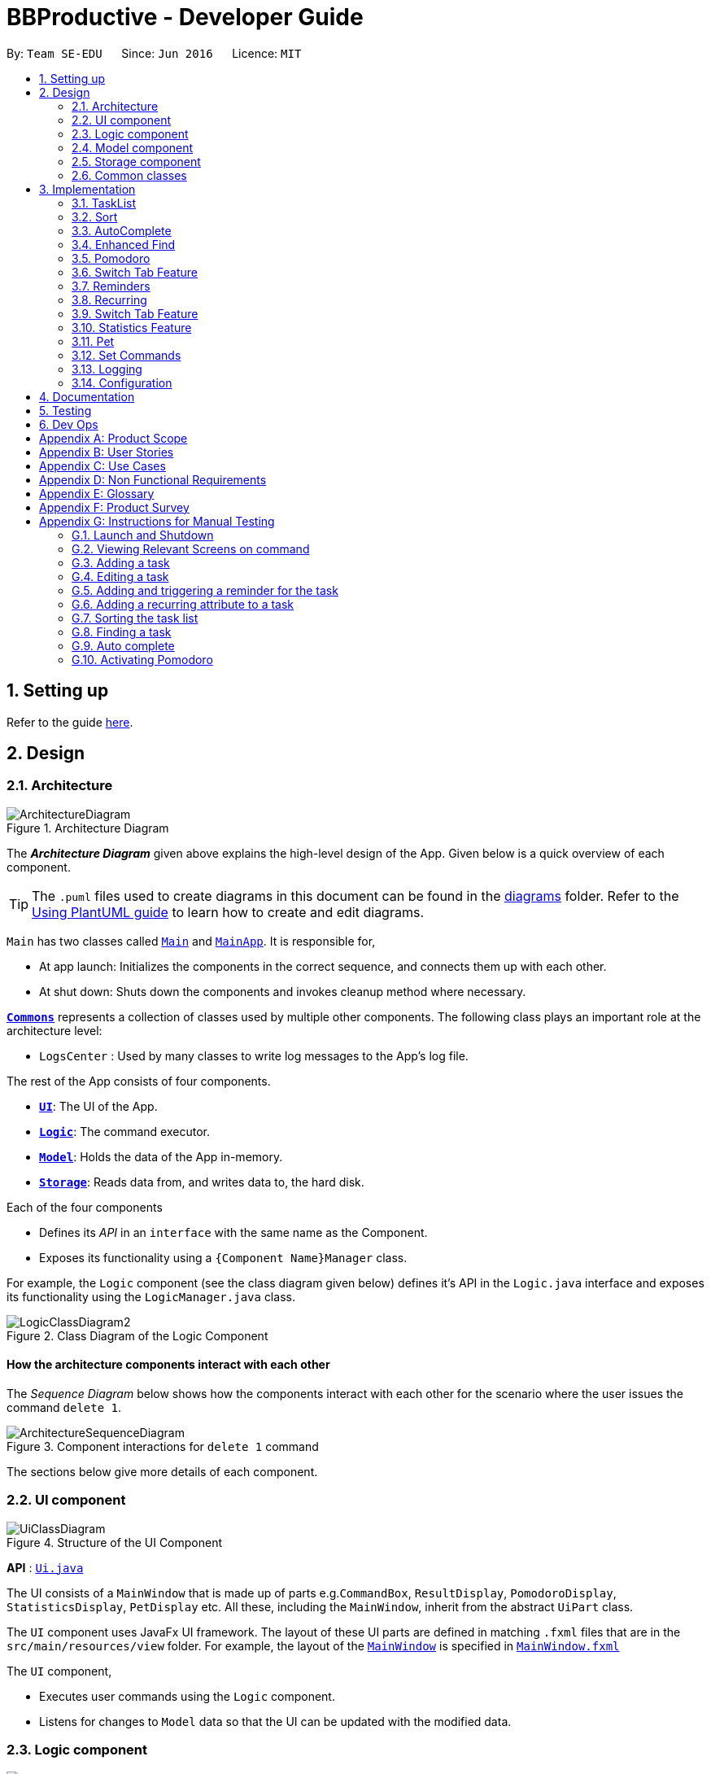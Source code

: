 = BBProductive - Developer Guide
:site-section: DeveloperGuide
:toc:
:toc-title:
:toc-placement: preamble
:sectnums:
:imagesDir: images
:stylesDir: stylesheets
:xrefstyle: full
ifdef::env-github[]
:tip-caption: :bulb:
:note-caption: :information_source:
:warning-caption: :warning:
endif::[]
:repoURL: https://github.com/AY1920S2-CS2103T-W16-1/main

By: `Team SE-EDU`      Since: `Jun 2016`      Licence: `MIT`

== Setting up

Refer to the guide <<SettingUp#, here>>.

== Design

[[Design-Architecture]]
=== Architecture

.Architecture Diagram
image::ArchitectureDiagram.png[]

The *_Architecture Diagram_* given above explains the high-level design of the App. Given below is a quick overview of each component.

[TIP]
The `.puml` files used to create diagrams in this document can be found in the link:{repoURL}/docs/diagrams/[diagrams] folder.
Refer to the <<UsingPlantUml#, Using PlantUML guide>> to learn how to create and edit diagrams.

`Main` has two classes called link:{repoURL}/src/main/java/seedu/address/Main.java[`Main`] and link:{repoURL}/src/main/java/seedu/address/MainApp.java[`MainApp`]. It is responsible for,

* At app launch: Initializes the components in the correct sequence, and connects them up with each other.
* At shut down: Shuts down the components and invokes cleanup method where necessary.

<<Design-Commons,*`Commons`*>> represents a collection of classes used by multiple other components.
The following class plays an important role at the architecture level:

* `LogsCenter` : Used by many classes to write log messages to the App's log file.

The rest of the App consists of four components.

* <<Design-Ui,*`UI`*>>: The UI of the App.
* <<Design-Logic,*`Logic`*>>: The command executor.
* <<Design-Model,*`Model`*>>: Holds the data of the App in-memory.
* <<Design-Storage,*`Storage`*>>: Reads data from, and writes data to, the hard disk.

Each of the four components

* Defines its _API_ in an `interface` with the same name as the Component.
* Exposes its functionality using a `{Component Name}Manager` class.

For example, the `Logic` component (see the class diagram given below) defines it's API in the `Logic.java` interface and exposes its functionality using the `LogicManager.java` class.

.Class Diagram of the Logic Component
image::LogicClassDiagram2.png[]

[discrete]
==== How the architecture components interact with each other

The _Sequence Diagram_ below shows how the components interact with each other for the scenario where the user issues the command `delete 1`.

.Component interactions for `delete 1` command
image::ArchitectureSequenceDiagram.png[]

The sections below give more details of each component.

//tag::ui[]

[[Design-Ui]]
=== UI component

.Structure of the UI Component
image::UiClassDiagram.png[]

*API* : link:{repoURL}/src/main/java/seedu/address/ui/Ui.java[`Ui.java`]

The UI consists of a `MainWindow` that is made up of parts e.g.`CommandBox`, `ResultDisplay`, `PomodoroDisplay`, `StatisticsDisplay`, `PetDisplay` etc. All these, including the `MainWindow`, inherit from the abstract `UiPart` class.

The `UI` component uses JavaFx UI framework. The layout of these UI parts are defined in matching `.fxml` files that are in the `src/main/resources/view` folder. For example, the layout of the link:{repoURL}/src/main/java/seedu/address/ui/MainWindow.java[`MainWindow`] is specified in link:{repoURL}/src/main/resources/view/MainWindow.fxml[`MainWindow.fxml`]

The `UI` component,

* Executes user commands using the `Logic` component.
* Listens for changes to `Model` data so that the UI can be updated with the modified data.

//end::ui[]

[[Design-Logic]]
=== Logic component

[[fig-LogicClassDiagram]]
.Structure of the Logic Component
image::LogicClassDiagram2.png[]

*API* :
link:{repoURL}/src/main/java/seedu/address/logic/Logic.java[`Logic.java`]

.  `Logic` uses the `TaskListParser` class to parse the user command.
.  This results in a `Command` object which is executed by the `LogicManager`.
.  The command execution can affect the `Model` (e.g. adding a task).
.  The result of the command execution is encapsulated as a `CommandResult` object which is passed back to the `Ui`.
.  In addition, the `CommandResult` object can also instruct the `Ui` to perform certain actions, such as displaying help to the user or highlighting the text input field with a certain color.

Given below is the Sequence Diagram for interactions within the `Logic` component for the `execute("delete 1, 2")` API call.

.Interactions Inside the Logic Component for the `delete 1, 2` Command
image::DeleteSequenceDiagram.png[]

NOTE: The lifeline for `DeleteCommandParser` should end at the destroy marker (X) but due to a limitation of PlantUML, the lifeline reaches the end of diagram.

[[Design-Model]]
=== Model component

.Structure of the Model Component
image::ModelClassDiagram.png[]

*API* : link:{repoURL}/src/main/java/seedu/address/model/Model.java[`Model.java`]

The `Model`,

* stores a `UserPref` object that represents the user's preferences.
* stores the Task List, Pet, Pomodoro and statistics data.
* exposes an unmodifiable `ObservableList<Task>` that can be 'observed' e.g. the UI can be bound to this list so that the UI automatically updates when the data in the list change.
* does not depend on any of the other three components.

[NOTE]
As a more OOP model, we can store a `Tag` list in `Address Book`, which `Person` can reference. This would allow `Address Book` to only require one `Tag` object per unique `Tag`, instead of each `Person` needing their own `Tag` object. An example of how such a model may look like is given below. +
 +
image:BetterModelClassDiagram.png[]

[[Design-Storage]]
=== Storage component

.Structure of the Storage Component
image::StorageClassDiagram.png[]

*API* : link:{repoURL}/src/main/java/seedu/address/storage/Storage.java[`Storage.java`]

The `Storage` component,

* can save `UserPref` objects in json format and read it back.
* can save the Task List data in json format and read it back.
* can save the Pet data in json format and read it back.
* can save the Pomodoro data in json format and read it back.
* can save the Statistics data in json format and read it back.

[[Design-Commons]]
=== Common classes

Classes used by multiple components are in the `seedu.addressbook.commons` package.

== Implementation

This section describes some noteworthy details on how certain features are implemented.

=== TaskList


Shown below is a high level overview of task class and related classes. This is represented in a class diagram.

.Task Class Diagram with all aforementioned attributes including recurring and reminder
image::TaskClassDiagram.png[width=790]


//tag::editTaskList[]

//tag::add[]
==== Add

===== Implementation
The Add feature allows the user to add a `Task`. Its only compulsory field is `Name`. `Description`, `Priority`, `Reminder`, `Recurring` and `Tag` are optional fields.

[NOTE]
Default `Priority` of 'low' is assigned if it is not specified.

[NOTE]
The user can specify multiple `Tag`s.

The mechanism of how `SwitchTabCommand` updates the `Ui` is described below through an example usage.

Step 1. The user executes `add n/Homework 1 des/Read up on Semaphotes p/3` to add a new `Task`. `LogicManager` calls execute on this inputs.

Step 2. `TaskListParser` creates an `AddCommandParser` to parse this input. `AddCommandParser` creates the relevant objects for the fields specified in input. Based on the input, it creates a `Task` with its assigned `Name`, `Priority` and `Description`.

Step 3. `AddCommandParser` returns a new `AddCommand` with the newly created `Task` as its only argument to `LogicManager`.

Step 4. `AddCommand` executes. It checks if the `TaskList` contains a duplicate `Task` to it through `Model#hasTask`. If a duplicate `Task` exists, a `CommandException` is thrown. If not, it adds the new `Task` into the `Tasklist` through `Model#addTask`.

Step 5. `AddCommand` creates and return the resulting `CommandResult` to the `Ui`.

The following sequence diagram shows how the `AddCommand` is executed.

.Add Command Sequence Diagram
image::AddSequenceDiagram.png[]

The following activity diagram summarises what happens when the `AddCommand` is executed.

.Add Command Activity Diagram
image::AddCommandActivityDiagram.png[]

//end::add[]

==== Edit
The edit feature allows the user to edit the task, adding or updating fields in a task accordingly.

===== Implementation
The edit command is done in 2 parts. `EditCommandParser` as well as `EditCommand` itself.

`EditCommandParser` parses the user input including the `index` and the relevant prefixes that will be edited. This is done by checking the prefixes for each of the different task fields and calling the relevant parser for it. The parser then returns the relevant field, be it `name`, `priority`, `reminder` etc and this is set in the `EditTaskDescriptor` instance. This `EditTaskDescriptor` instance is a container for the updated fields. This instance is passed in the constructor of a new `EditCommand`.

`EditCommand` is executed. During execution, an edited task is created from retrieving the stored updated fields data from `EditTaskDescriptor` and copying the field from the original task to edit for the unchanged fields. This updated task is set in the `Model` for storage. Subsequently, a new `CommandResult` is generated to display that the task has been edited in the result display to the user. The general flow of `EditCommand` and `EditCommandParser` can be seen in the sequence diagram below.

.Sequence of executing an edit command
image::EditSequenceDiagram.png[]
//tag::editTaskList[]

//tag::DoneAndDelete
==== Done and Delete (Fyon)

//tag::branson[]
=== Sort

[NOTE]
=====
The sort order is not maintained after the application closes
=====

==== Implementation
*API* : link:{repoURL}/src/main/java/seedu/address/logic/commands/SortCommand.java[`SortCommand.java`]

.Sequence of executing a sort command
image::SortSequenceDiagram.png[]
The sort command takes in a list of fields and generates FieldComparators as seen in the diagram and then uses Comparator.thenComparing to aggregate the comparators. The first field provided will be of the highest sort order. The `Model` will then set the aggregated comparator on the `TaskList`.

.Class diagram of SortedList
image::SortedListClassDiagram.png[]
We use a new `SortedList` from JavaFx within `TaskList` because `FilteredList` does not allow for sorting. As such we have the `FilteredList` reference the `SortedList` and the `SortedList` refernce the `UniqueTaskList`. By warpping the lists around another, this allows the `SortedList` and `FilteredList` to read changes to the `UniqueTaskList` and perform the appropriate filtering and sorting.

.Sequence of initializing the Sorted List
image::SortInitliazeDiagram.png[]

Due to the requirements mentioned, this is how we generate our `FilteredList`. We set `FilteredList` to reference the `SortedList` and then the `SortedList` to reference the `UniqueTaskList`.

==== Updating UI
.Sequence of how sort updates the UI
image::SortUiSequenceDiagram.png[]

Meanwhile to update the UI on the newest sorting order, the latest sortOrder is set on the `TaskList`. The `LogicManager` is then able to access the sort order from the `TaskList` throgh the `Model` and provide the `MainWindow` with the sort order. The `MainWindow` then sets it on the `TaskListPanel`.

=== AutoComplete
Auto complete is triggered when users press tab while focussed on the command line.

==== Implementation
*API* : link:{repoURL}/src/main/java/seedu/address/logic/commands/CommandCompletor.java[`CommandCompletor.java`]

.AutoComplete Sequence Diagram
image::ACSequenceDiagram.png[]

When a user presses tab on the command line, a key event handler in the `CommandBox` calls the suggestCommand function of `MainWindow` with the user input. The `MainWindow` then passes the user input through the `LogicManager` to the CommandCompletor. +

The input is pass through the `LogicManager` so that we can get TaskList details from the `LogicManager` and transfer it to the CommandCompletor (e.g. taskList length). The CommandCompletor then parses the input and returns one of three things which lead to different changes to the UI:

. `CompletorResult`
.. Will cause `CommandBox` to setSuccess on `CommandTextField`
. `CompletorDeletionResult` [inherits from `CompletorResult`]
.. Contains deleted input which will be shown as feedback
.. Will cause `MainWindow` to call setWarning on `ResultDisplay`
. `CompletorException`
.. Will cause `CommandBox` to setFailure on `CommandTextField`
[#criteria]

==== Auto Complete Overview
.Activity diagram of auto complete
image::ACActivityDiagram.png[width=790]
[IMPORTANT]
=====
Auto completion of a word happens when either:

. the input matches the start of a target word
. the edit distance between the input and the target < 2.
=====

The above diagram provides a big picture overview of decisions `CommandCompletor` goes through when processing user input.

. It attempts to complete the command word as in the callout above
.. if command word is unrecognized, `CommandCompletor` throws a `CompletorException` which leads to Unknown Command UI
.. else it performs argument checks and auto completes as necessary

===== Argument checks overview

. If the input is an add/edit/pom command then `CommandCompletor` will attempt to add prefixes.
.. add/edit command -> add priority and reminder prefixes
... Edit auto complete will only add prefixes after the second word to avoid adding a prefix to the compulsory INDEX field of edit commands
.. pom command -> add timer prefix
. If input is a delete/done command
.. remove any invalid indices that are greater than the length of the displayed task list or that are not a positive integer
. If input is a sort command
.. Auto completion of fields is performed based on the <<criteria, criteria>>
.. If the field is not recongized, then it is removed

==== Auto Complete output:
As seen from the activity diagram above:

. Known Command UI is displayed when:
.. Any kind of completion has happened or nothing has changed for the input
... `CompletorResult` is returned
.. Any input is deleted (invalid index or sort field)
... `CompletorDeletionResult` is returned
. Unknown Command UI is displayed when:
.. Command word provided is not recognized
... `CompletorException` is raised

==== Known Command UI

.AutoComplete Success UI
image::ACsuccess.png[width=600]

* `CommandTextField` is set to green
* `CommandTextField` text is replaced by the suggested command
* Feedback is also provided on what changes have been made
** If input has been removed, `ResultDisplay` is set to orange

==== Unknown Command UI

.AutoComplete Failure UI
image::ACfailure.png[width=500]

* `CommandTextField` is set to red
* `CommandTextField` text is unchanged
* Feedback is provided that command word is not recognized

==== Prefix Completion
image::ACPrefixActivityDiagram.png[]

Here we take a closer look at how prefix completion is implemented. We iterate through every word of the user's input and then check if the word is a valid task field. If it is, we append the prefix and update the hasPrefix boolean to true so that we don't append duplicate prefixes. The input is then updated and we continue iterating.

==== Index Completion
image::ACIndexActivityDiagram.png[]

Similar to before, we iterate through the arguments and we remove indexes that are either out of the displayed `TaskList` size or that is not a positive integer. We then append it to a removed list so that we can inform the user what input has been removed.

==== Sort field Completion
Sort field completion is done by iterating through all arguments word by word and performing the auto complete checks against all possible sort fields. The auto complete checks were the same as the above <<criteria, criteria>>.

=== Enhanced Find
We've built upon the existing find function in AB-3 to filter tasks based on phrases (with some degree of typing errors) and based on task tags.

[NOTE]
=====
The filtered list is not maintained after the application closes
=====

==== Implementation
*API* : link:{repoURL}/src/main/java/seedu/address/logic/commands/FindCommand.java[`FindCommand.java`]

.Find Command Sequence diagram
image::FindSequenceDiagram.png[]

* After setting the predicate on the model and `FilteredList`, the `FilteredList` will apply the Test method of the predicate.
** The test method calculates a score for every task and only displays tasks with score < 2.
* A comparator is then retrived from the Predicate by comparing Tasks based on their score and is used to sort the filtered list to show the more relevant searches first
** Lower scores means a more relevant task to the search term.
** Tasks with lower scores will preceed those with higher scores based on the comparator.

[NOTE]
====
Any existing comparator set by previous sort commands is replaced by the find command's relevance comparator.
====

==== Predicate
*API* : link:{repoURL}/src/main/java/seedu/address/model/task/NameContainsKeywordsPredicate.java[`NameContainsKeywordsPredicate.java`]

===== Scoring decision
The score is first initialized to 2 and is later replaced by name score if the name score is lower than 2. We then subtract tag score from it to get the final score.

.Overview of predicate sequence
image::PredicateSequenceDiagram.png[]

===== Name scoring
Please refer to the above's name score group

* The name score of a task is the minimum score of all chunks of a task.
** A chunk is a String subsequence of the task name that has the same number of words as the search term.
* We iterate through all chunks of the task name and calculate a score for each chunk.
* Here is how we set the score for each chunk:
** edit distance between one of the chunks and the search term < 2, chunk score is set to 1.
** search term matches the start of one of the chunks, chunk score is set to 1.
** one of the chunks is the same as the search term, chunk score is set to 0.
** else chunk score is 2.
* We then get the minimum of these chunk scores.

.Name scoring in predicate
image::PredicateNameSequenceDiagram.png[]

===== Tag scoring
For every tag in the search term that appears in a Task, we increment the tag score by 1.

.Tag scoring in predicate
image::PredicateTagSequenceDiagram.png[]

===== Final score
final score = name score - tag score. Search results are displayed in ascending order of final score.

===== Design considerations
. The idea is to first ensure that tasks that are too different are not shown while allowing some degree of typo error on the user's end when searching for a task.
.. This is supported by the use of edit distance and a small threshold.
. Next we also wanted the user to be able to find a task name without searching the full name.
.. We show tasks who have a chunk who's start matches the search term.
. We also wanted to allow users to search by tags.
.. Thus tag score is introduced.
. While the score helps to determine which tasks to show, it serves another job in providing the search relevance so that while accommodating for some degree of error from user input, they are still seeing what's more relevant first.
.. Users can also narrow their search by performing find with more tags or a more complete task name so that only that task has a chunk that matches.
. We chose to not use edit distance for search terms of string length less than 3 as this would bring about alot of false positives given that that the edit distance between words of length < 3 will easily be 1.

//end::branson[]

//tag::pomodoro[]
[[Pomodoro]]
=== Pomodoro
Pomodoro is activated by the `pom` command. It follows the same execution flow as many of the other commands in BBProductive.

.Interactions Inside Logic Component for the pom 1 command
image::PomSequenceDiagram.png[width=790]

==== Implementation
Pomosoero's features are implemented mainly in `seedu.address.logic` package. The `PomodoroManager` class is used to maniulate the timer and configure the relevant UI elements. The timer is facilitated by `javafx.animation.Timeline`.

When the `PomCommand` is executed, the `PomodoroManager` will handle the actual timer systems and update the relevant entities in the app. This is evident in the following sequence diagram.

.Interactions with PomodoroManager through a time cycle
image::PomExtendedSequenceDiagram.png[width=790]

Through the use of the Pomodoro feature, there are occasions where the app has to prompt the user for specific input in order to progress. This behaviour flow is represented in the _Pomodoro Acctivity_ diagram.

.Pomodoro Activity Diagram
image::PomodoroActivityDiagram.png[width=395]

The `PomodoroManager` maintains a  `prompt_state` indicating what the app might be prompting the user at a given time.

*Pomodoro Prompt States*

* `NONE`: There is no particular prompt happening. The default state when the app is in the neutral state. (i.e. No pomodoro running.)
* `CHECK_DONE`: This state occurs when a timer expires during a Pomodoro cycle.
* `CHECK_TAKE_BREAK`: This state occurs after user response has been received in the CHECK_DONE state.
* `CHECK_DONE_MIDPOM`: This state occurs when the user calls done on a task that is the Pomodoro running task.

Pomodoro has settings that can be configured by the user:

* Pomodoro Time: This defines how long the Pomodoro work period is. The default is 25 minutes.
* Break Time: This defines how long the breaks last in between Pomodoro periods. The default is 5 minutes.

This data is captured and stored in the `Pomodoro` class in `seedu.address.model`, which interacts with the app’s storage system. `PomodoroManager` also updates the `Pomodoro` model on what task is being run and the time remaining in a particular cycle. This allows the time progress to be persistent in between app closures and relaunches.
//end::pomodoro[]
//tag::statistics[]

=== Switch Tab Feature

The Switch tab feature allows the user to traverse between the Tasks, Statistics and Settings tabs.

The user can switch tabs through 2 main methods:
1. User calls a valid SwitchTabCommand that displays the appropriate tab defined.
2. User calls a valid command that changes the display of Tab B while he or she is on Tab A. In this scenario, Tab B will display automatically.

This behaviour is represented in the following activity diagram.

.Activity Diagram of Tab Switches
image::SwitchTabActivityDiagram.png[]

The following sequence diagram shows how the SwitchTabCommand updates the tab in the UI.

.Sequence Diagram of SwitchTabCommand
image::SwitchTabSequenceDiagram.png[]

//tag::reminder[]
=== Reminders
The user's reminder functionality is achieved by calculating the time delay from the current time and the time from the user input. This time delay as well as the Task name and description is passed to the MainWindow for the reminder to be triggered as a pop up at the right time.

==== Implementation
A `DateTimeFormatter` is used to parse the date time from the user input, which is just the date in the r/ flag when adding or editing a task, into a `LocalDateTime` object. This `LocalDateTime` is used to store the date and time information. When the reminder is instantiated, a `setDelay` method is called setting in motion the calculation of time delay between the current time and the reminder time, and triggering of reminder on the `MainWindow`. The reminder class is stored as an `Optional` in the Task class itself.

Reminder is stored as a string in the `JsonAdaptedTask`. This string contains the exact format of the date and time that the user inputs, this allows the same constructor to be used when the data is read and changed to a task and thus reminder object. A sequence diagram of the reminder flow is shown below for reference.

.Reminder Sequence Diagram
image::ReminderSequenceDiagram.png[width=790]

//end::reminder[]

//tag::recurring[]
=== Recurring
The user's recurring tasks functionality is twofold. Resetting the task to be unfinished after the stipulated time interval and resetting the task's reminder date according to the stipulated time interval. The behaviour for this recurring feature is mainly represented in the activity diagram below.

.Recurring Activity Diagram
image::RecurringActivityDiagram.png[width=790]

==== Implementation
The logic is mainly implemented in the `Recurring` class and `ModelManager` class in `seedu.address.model`, which interacts with the app’s storage system especially with respect to task storage. This `Recurring` instance is stored in `Task` as an optional field.

In the `Recurring` class, whenever a task is added or edited, the recurring type is then parsed to be either daily or weekly. Afterward, based on the time the recurring attribute is added, a reference LocalDateTime is noted in the `Recurring` instance itself. This ensures that the first recurring behaviour will trigger in the given interval with respect to that referenceDateTime and following the same interval afterwards.

The recurring behaviour is orchestrated in `ModelManager` whenever a task is added or edited, a `setTask` method is called that will generate a `Timer` and `TimerTask`. A `TimerTask` is the logic run to update the task, namely resetting the done and the reminder accordingly. The `Timer` schedules `TimerTasks` at a fixed rate based on the the time interval chosen, if it is daily it will be every 24 hours (but for testing purposes it will be every 60 seconds) and if it is weekly it will be every 7 days. There is only 1 `Timer` for the `ModelManager` that handles the scheduling of each `TimerTask` that corresponds to every task that has a recurring behaviour. On boot the `Timer` is canceled and replaced with a new instance, subsequently all the tasks are iterated through. Every task with a recurring attribute will have a `TimerTask` generated and scheduled accordingly.

The recurring behaviour triggered will set the task as undone. If a reminder exists and has been triggered, it will increment the reminder to be the next day or week depending on the interval set. When the recurring behaviour is triggered, the result display will show a message that the recurring task has been reset.

Additionally, a flag has been made to check if the task needs to be changed, if it does not it will not be unnecessarily updated in the `Model`. A class diagram of the tasks and all its attributes is shown below.

Recurring is stored as a string in the `JsonAdaptedTask`. This string contains the LocalDateTime information for the reference date as well as the type of interval itself. A special constructor for this string is used to reconstruct the recurring attribute when reading from storage.

//end::recurring[]

//tag::statistics[]

=== Switch Tab Feature

The Switch tab feature allows the user to traverse between the Tasks, Statistics and Settings tabs.

The user can switch tabs through 2 main methods:
1. User calls a valid `SwitchTabCommand` that displays the appropriate tab defined.
2. User calls a valid command that changes the display of Tab B while he or she is on Tab A. In this scenario, Tab B will display automatically.

This behaviour is represented in the following activity diagram.

.Activity Diagram of Tab Switches
image::SwitchTabActivityDiagram.png[]

The mechanism of how `SwitchTabCommand` updates the `Ui` is described below.

Step 1. `MainWindow` executes the user input through logic and retrieves the `SwitchTabCommandResult commandResult` from `Logic`.

Step 2. `MainWindow` retrieves the `tabToSwitchIndex` from `commandResult`.

Step 3. `MainWindow` updates the `tabToSwitchIndex` tab through `tabPanePlaceholder`.

The following sequence diagram shows how `SwitchTabCommand` updates the tab in the `Ui`.

.Sequence Diagram of SwitchTabCommand
image::SwitchTabSequenceDiagram.png[]

=== Statistics Feature

The Statistics feature allows the user to view information about their number of tasks completed and Pomodoro duration ran on a daily basis for the past `CONSTANT_SIZE` days.

[NOTE]
`CONSTANT_SIZE` can be set to any number for any future developments. In our current implementation, we chose to store data for only the past 7 days to keep Statistics simple and intuitive for users.

==== Implementation
The Statistics feature is mainly supported by the `Statistics` class, which in turn is facilitated by the `CustomQueue` class. Its class diagram is given below.

.Class Diagram of the Statistics Component
image::StatisticsClassDiagram.png[]

The `CustomQueue` class enforces the following constraints:

1. Size of `CustomQueue` must be of `CONSTANT_SIZE` after each method call through `Statistics`.
2. DayData dates in `CustomQueue` must be only 1 day apart between its elements, and sorted from oldest to latest date.

The `CustomQueue` class implements the following methods for other components to access or update its data:

* `Model#updateDataDatesStatistics` - Updates data to current day while retaining stored data.
* `Model#updatesDayDataStatistics` - Replaces existing DayData in Statistics with new DayData of the same date.
* `Model#getDayDataFromDateStatistics` - Returns the DayData object from Statistics with the specified date.

The Statistics feature does not support any explicit commands. Instead, `Ui` is updated and displayed when the SwitchTabCommand 'stats' is called. The mechanism of this behaviour is described below.

Step 1. `MainWindow` receives the `SwitchTabCommandResult commandResult` from `Logic`.

Step 2. `MainWindow` calls `StatisticsManager#updateStatisticsDisplayValues()` which retrieve the latest `Statistics` from `Model` and generates the display information.

Step 3. `MainWindow` then retrieves these display information from `StatisticsManager` and sets this information in `StatisticsDisplay`.

[NOTE]
`SwitchTabCommand` also switches the focused tab to the `Statistics` tab to display the results to the user.

The following sequence diagram shows how the `Statistics` is updated to the display.

.Sequence Diagram of how Statistics
image::StatisticsUiSequenceDiagram.png[]

==== Design considerations

===== Aspect: Data structure to support Statistics

* **Alternative 1 (current choice):** Use a list that stores a fixed number of DayData objects, with elements being strictly 1 day apart and sorted from oldest to latest date.
** Pros: Lightweight, does not store unnecessary data. Easy to pass data to generate graphs. Systematic removal of outdated data.
** Cons: Need to enforce constraints in methods.
* **Alternative 2:** Use a list with elements sorted from oldest to latest date.
** Pros: Easy to implement.
** Cons: Harder to pass data to generate graphs. Need to handle outdated dates.

===== Aspect: when to update StatisticsDisplay

* **Alternative 1 (current choice):** Update when the user runs the command to view Statistics
** Pros: Easy to implement.
** Cons: Progress can only be viewed at the Statistics tab.
* **Alternative 2:** Update when any changes are made to Statistics.
** Pros: In the event of future developments, any component of Statistics can be displayed at all times.
** Cons: Need to keep track of all instances that can modify Statistics' values.

//end::statistics[]

//tag::pet
=== Pet

==== Implementation
The pet feature aims to provide a virtual pet for the app in order to motivate the user. The pet has three main components: the XP points, the evolution and the mood. To facilitate this function, a Pet class is created to represent the pet. A PetManager class is created to manage the pet via communications from MainWindow. Lastly, a PetDisplay class is created to handle the UI of the pet.

.Pet Class Diagram
image::PetClassDiagram.png[]

To exemplify the implementation for the components of the XP points and the evolution of the pet, an example usage scenario is given below.

Step 1. User finishes a task. User calls the done command for the task. MainWindow would execute this command and generate a DoneCommandResult object

image::DoneCommandSequenceDiagram.png[]

Step 2. The MainWindow will update PetManager to increase XP points after the DoneCommandResult Object is received. This is done by calling the method `PetManager#incrementExp`. PetManager would then update XP points of Pet by calling `Pet#incrementExp`. This method also checks whether the XP points have reached the milestones for the levels and will update the level of the pet accordingly.

.Pet Sequence Diagram
image::PetSequenceDiagram.png[]

Step 3. Following the update of XP points, MainWindow also updates the mood of the pet. Supposedly, the pet is originally in "HANGRY" mood, MainWindow will call "MainWindow#updateMoodWhenDone" method to change the pet's mood to Happy. It will also update the time of the last done task and reschedules a new timertask so that the pet will turn "Hangry" at the correct time. Lastly, this method also updates the elements

Step 4. MainWindow would then update the string of the filepaths for the respective UI elements in PetDisplay by executing the method `PetManager#updateDisplayElements`.

Step 5. Lastly, MainWindow will the update PetDisplay. The user will then see the UI be updated accodingly. For example, the progress bar would increase.

.update PetDisplay Diagram
image::UpdatePetDisplaySequenceDiagram.png[]

==== Design Consideration

//tag::setcommands
=== Set Commands

.Set command class diagram
image::SetClassDiagram.png[]

The Set Commands can be used to customise the features in BB Productive. It can be used to customised the name of the pet, the duration for pomodoro and the daily challenge target so as to better cater to the needs of the user.

Below is an example scenario when the user runs the set command.

Step 1. User runs the command "Set pet/momu pom/30 daily/150". MainWindow will take the user input and call upon LogicManager to pasrse it. LogicManager will the call AddressBookParser which in creates a SetcommandParser object and then parse the user argument. A SetCommand object is then executed and returned to logic.

.Set command sequence diagram
image::SetCommandSequenceDiagram.png[]

Step 2. Logic calls upon the method `SetCommand#execute` which eventually calls the methods `Model#SetPetName` and `Model#setPomodoroDefaultTime`. A SetCommandResult object is return once these methods are executed.

Step 3. Upon receiving the SetCommandResult object, MainWindow then calls the method `MainWindow:UpdatePetDisplay` to update the UI for Pet. It also calls `PomodormoManager#SetDefaultStartTime` and `PomdooroDisplay#setTimerText` to update the Ui of pomodoro. Lastly, `StatisticsManager#setDailyTarget` is called to update the value of the dailyTargetText.

.set command updating Ui
image::SetCommandUpdatingUi.png[]

==== Design Consideration
=== Logging

We are using `java.util.logging` package for logging. The `LogsCenter` class is used to manage the logging levels and logging destinations.

* The logging level can be controlled using the `logLevel` setting in the configuration file (See <<Implementation-Configuration>>)
* The `Logger` for a class can be obtained using `LogsCenter.getLogger(Class)` which will log messages according to the specified logging level
* Currently log messages are output through: `Console` and to a `.log` file.

*Logging Levels*

* `SEVERE` : Critical problem detected which may possibly cause the termination of the application
* `WARNING` : Can continue, but with caution
* `INFO` : Information showing the noteworthy actions by the App
* `FINE` : Details that is not usually noteworthy but may be useful in debugging e.g. print the actual list instead of just its size

[[Implementation-Configuration]]
=== Configuration

Certain properties of the application can be controlled (e.g user prefs file location, logging level) through the configuration file (default: `config.json`).

== Documentation

Refer to the guide <<Documentation#, here>>.

== Testing

Refer to the guide <<Testing#, here>>.

== Dev Ops

Refer to the guide <<DevOps#, here>>.

[appendix]
== Product Scope

*Target user profile*:

* has a need to manage a significant number of tasks
* prefer desktop apps over other types
* can type fast
* prefers typing over mouse input
* is reasonably comfortable using CLI apps
* need motivation to get things done

*Value proposition*: We integrate a Pomodoro-Pet environment into a full fledged task manager. The pet system serves to gamify the act of doing tasks, thereby motivating users, and the Pomodoro helps users get into a regular work/rest cycle. This integrationcovers all aspects of productivity in line platform. It covers motivation, organising of tasks and also how to go about doing them. This all in one solution is seldom found in other applications which implement maybe 1 or 2 of these features.

//tag::userStories[]
[appendix]
== User Stories

Priorities: High (must have) - `* * \*`, Medium (nice to have) - `* \*`, Low (unlikely to have) - `*`

[width="59%",cols="22%,<23%,<25%,<30%",options="header",]
|=======================================================================
|Priority |As a ... |I want to ... |So that I can...
|`* * *` |new user |see usage instructions |refer to instructions when I forget how to use the App

|`* * *` |user |view all current ongoing tasks |manage my tasks and time

|`* * *` |user |able to edit my task description |make changes in the event something unexpected happens

|`* * *` |user |add a task by specifying a task description only |record tasks that needs to be done.

|`* * *` |user |add a task by specifying a task description and a reminder |record tasks that needs to be done by a specific period

|`* * *` |user |add a task that is recurring |record tasks that are either recurring daily or weekly without having to input it every day or week

|`* * *` |user |sort upcoming tasks by date |filter out the latest/oldest tasks according to my needs

|`* * *` |user |sort my tasks by priority |manage my tasks

|`* * *` |user |delete a task |remove tasks that I no longer care to track

|`* * *` |user |utilise the Pomodoro technique to break down my work into structured intervals |boost productivity and keep track of time

|`* * *` |user |be able to remind myself on when I plan to work on a task |be on track to complete my tasks

|`* * *` |user |get a visual cue from my pet to prompt me to do work|be motivated to work when my productivity is low

|`* * *` |user |keep track of the time spent on each task |check my progress

|`* *` |pro user |navigate commands using shortcuts |save more time

// |`* *` |pro user |delete several tasks at once |save more time

// |`* *` |pro user |mark several tasks done at once |save more time

|`* *` |pro user |customise the rate at which I should do work in the Pomodoro |fit my workstyle better

|`* * *` |pro user |be able to remind myself on a recurring basis for repetitive tasks |be on track to complete my tasks, including those that are repetitive and also done on a recurring basis

// |`* *` |pro user |automate when my done tasks are cleared |customise when I want my tasks to be removed

|`* *` |user |view the total number of tasks/duration spent on tasks I have done over a period of time |track my productivity over different periods

|`* *` |user |view the durations in which I have currently spent on different tasks |better allocate my time

|`* *` |user |see my pet grow because of my productivity |am more motivated to stay productive

|`*` |user |be greeted by a cute mascot |feel happy and motivated to do work


|=======================================================================
//end::userStories[]

[appendix]

//tag::usecase[]
[[UseCases]]
== Use Cases

(For all use cases below, the *System* is `BBProductive` and the *Actor* is the `user`, unless specified otherwise)

.Use case diagram for BBProductive
image::use_cases.png[width=790]

[discrete]

=== Use Case: UC01 - View tasks

*MSS*

1. User requests to see the task list.
2. BB Productive displays the view under the tasks tab.
+
Use case ends.

[discrete]

=== Use Case: UC02 - Add task

*MSS*

1. User requests to add a task to the task list.
2. BB Productive shows view with updated task list.
+
Use case ends.

*Extensions*

[none]
* 1a. Task of the same name already exists.
+
[none]
** 1a1. BBProductive shows _"This task already exists in the task list"_ in response box.
+
Use case ends.

[discrete]

=== Use Case: UC03 - Done task

*MSS*

1. User requests to set a task to done.
2. BB Productive shows view with updated task list.
+
Use case ends.

*Extensions*

[none]
* 1a. Task specified by user already marked as done.
+
[none]
** 1a1. BBProductive shows _"Task has already been marked as done!"_ in response box.
+
Use case ends.

[none]
* 1b. User fed in an invalid index.
+
[none]
** 1b1. BBProductive shows _"Invalid command format! "_ in response box.
+
Use case ends.

[none]
* 2a. A pommed task is among the tasks to be set to done.
+
[none]
** 2a1. BBProductive prompts user if they want to `pom` another task, or `N` to return the app to neutral.
** 2a2. If user `pom` another task, use case resumes at stage 2 of UC09.
+
Use case ends.

[discrete]

=== Use Case: UC04 - Edit task

*MSS*

1. User requests to update a task with updated fields and informs the task list.
2. BB Productive shows view with updated task list.
+
Use case ends.

*Extensions*

[none]
* 1a. New task name matches that of another task.
+
[none]
** 1a1. BBProductive shows _"This task already exists in the task list."_ in response box.
+
Use case ends.

[none]
* 1b. User fed in an invalid index
+
[none]
** 1b1. BBProductive shows _"Invalid command format! "_ in response box.
+
Use case ends.

[discrete]

=== Use Case: UC05 - Set a reminder for a task

*MSS*

1. User requests to set a task with a Reminder.
2. BB Productive creates/updates a task and shows the view with updated task list.
3. A reminder pops up when the specified time has elapsed.
+
Use case ends.

*Extensions*

[none]
* 1a. New task name matches that of another task.
+
[none]
** 1a1. BBProductive shows _"This task already exists in the task list."_ in response box.
+
Use case ends.

[discrete]

=== Use Case: UC06 - Set a task to recurring

*MSS*

1. User requests to set a task to be a recurring task.
2. BB Productive creates/updates a task and shows the view with updated task list.
3. A reminder pops up when the specified time has elapsed.
+
Use case ends.

*Extensions*

[none]
* 1a. New task name matches that of another task.
+
[none]
** 1a1. BBProductive shows _"This task already exists in the task list."_ in response box.
+
Use case ends.

[discrete]

=== Use Case: UC07 - Delete task

*MSS*

1.  User requests to list tasks.
2.  BBProductive shows a list of tasks.
3.  User requests to delete a specific person in the list.
4.  BBProductive deletes the task.
+
Use case ends.

*Extensions*

[none]
* 1a. New task name matches that of another task.
+
[none]
** 1a1. BBProductive shows _"This task already exists in the task list."_ in response box.
+
Use case ends.

[none]
* 1b. User fed in an invalid index.
+
[none]
** 1b1. BBProductive shows _"Invalid command format!"_ in response box.
+
Use case ends.

[none]
* 1c. Task to be deleted is being pommed.
+
[none]
** 1c1. BBProductive shows _"You can't delete a task you're pom-ming!"_ in response box.
+
Use case ends.

[discrete]

=== Use Case: UC08 - Sort tasks

*MSS*

1.  User requests to list tasks.
2.  BBProductive shows a list of tasks.
3.  User requests to sort the list by one or more parameters.
4.  BBProductive creates a new view and updates the task list view.
+
Use case ends.

[discrete]

=== Use Case: UC09 - Start pomodoro

*MSS*

1.  User requests to start pomodoro on a specific task.
2.  BBProductive starts timer and sets task-in-progress to said task.
3.  Pomodoro timer expires.
4.  BBProductive sets task-in-progress to null and prompts user if user has done the task.
5.  User replies the affirmative.
6.  BBProductive shows view with updated task list with done task. Pet adds additional points.
7.  BBProductive prompts user if user wants to do break time.
8.  User replies the affirmative.
9.  BBProductive starts break timer.
10. Break timer expires.
11. BBProductive returns to neutral state.
+
Use case ends.

*Extensions*

[none]
* 1a. User fed in an invalid index.
+
[none]
** 1a1. BBProductive shows _"Invalid command format! "_ in response box.
+
Use case ends.

[none]
* 1b. Task specified by user already marked as done.
+
[none]
** 1b1. BBProductive shows _"Task has already been marked as done!"_ in response box.
+
Use case ends.

[none]
* 5a. User replies negative.
+
[none]
** 5a1. BBProductive will leave the task list as is.
+
Use case resumes at stage 7.

[none]
* 5b. User replies with answer that is neither `Y/y` nor `N/n`.
+
[none]
** 5b1. BBProductive will leave the task list as is.
+
Use case resumes at stage 7.

[none]
* 8a. User replies negative.
+
[none]
** 8a1. BBProductive will start no timer.
+
Use case resumes at stage 11.

[discrete]

=== Use Case: UC10 - View stats

*MSS*

1.  User requests to see the statistics tab.
2.  BBProductive displays the view under the statistics tab.
+
Use case ends.

[discrete]
=== Use Case: UC11 - View settings

*MSS*

1.  User requests to see the settings tab.
2.  BBProductive displays the view under the settings tab.
+
Use case ends.

[discrete]
=== Use Case: UC12 - Set settings

*MSS*

1.  User requests to update the app's settings.
2.  BBProductive takes the input and updates the app's internal settings.
3.  User requests to see the settings tab.
4.  BBProductive displays the view under the settings tab with the updated preferences.
+
Use case ends.

//end::usecase[]
//tag::nfr[]

[appendix]
== Non Functional Requirements

.  Should work on any <<mainstream-os,mainstream OS>> as long as it has Java `11` or above installed.
.  Should be able to hold up to 1000 tasks without a noticeable sluggishness in performance for typical usage.
.  A user with above average typing speed for regular English text (i.e. not code, not system admin commands) should be able to accomplish most of the tasks faster using commands than using the mouse.
.  Graphics should not be offensive to any culture in any way.
.  Product should be fully functional with CLI alone.
.  Storage should be done in a human readable and editable format.
.  Commands should be user-friendly.

//end::nfr[]

[appendix]
//tag::glossary[]
== Glossary
[%header,cols="2,6"]
|===

|Term
|Detail

|Mainstream OS
|Windows, Linux, Unix, OS-X

|Pomodoro [[pomodoro]]
|A time management method developed by Francesco Cirillo. Traditionally, cycles of 25 minutes of work and 5 minutes of rest.

|Task [[task]]
|A snippet of text specified by the user that can be tracked (done/time spent).

|Pet [[pet]]
|A cute little companion whom the player can care for and accessorise with more tasks being done.

|CLI
|Command Line Interface - a typing interface which is used to interact with the application

|Command
|Executes user input in the application

|CommandBox
|UI component that takes in user input

|ResultDisplay
|UI component that displays the feedback to the user

|FXML
|XML-based user interface markup language for defining user interface of a JaxaFX application

|TaskListCard
|UI component that displays information on an item

|TaskListPanel
|UI component that displays list of items

|JavaFX
|Software platform for creating and delivering desktop applications and rich Internet applications

|JSON
|An open-standard file format that uses human-readable text to transmit data objects consisting of attribute–value pairs and array data types

|Logic
|Handles user input for the application and returns the application’s output

|MainWindow
|Provides the basic application layout containing a pet and CLI sidebar and a task list interface with pomodoro timer

|Model
|Represents and exposes data in the task list, pet, pomodoro and statistics

|Parser
|Converts user input into a Command object

|ReadOnlyTaskList
|Provides an unmodifiable view of a task list

|Storage
|Manages data of the pet, pomodoro, tasklist and statistics in local storage

|Edit distance
|Integer calculated with the levenshtein distance that represents the number of changes to get from one string to another
|===
//end::glossary[]

[appendix]
== Product Survey

*Product Name*

Author: ...

Pros:

* ...
* ...

Cons:

* ...
* ...

//tag::manualTesting[]
[appendix]
== Instructions for Manual Testing

Given below are instructions to test the app manually.

[NOTE]
These instructions only provide a starting point for testers to work on; testers are expected to do more _exploratory_ testing.

=== Launch and Shutdown

. Initial launch

.. Download the jar file and copy into an empty folder
.. In the home folder for BBproductive, launch the jar file by double clicking on the jar file itself. +
   Expected: Shows the GUI with a set of sample items. The window size may not be optimum.

. Saving user preferences

.. Add or edit tasks accordingly
.. Re-launch the app by double clicking the jar file. +
   Expected:  The same GUI list of tasks appears.

_{ more test cases ... }_

=== Viewing Relevant Screens on command

. On launch
.. Upon double clicking the JAR file, a GUI with the tasks list on the right panel appears.

. On typing stats
.. Type stats in the input command box if you are in either the tasks or settings panel.
... Expected: The right panel shows a GUI with multiple graphs.

. On typing settings
.. Type settings in the input command box if you are in either the tasks or statistics panel.
... Expected: The right panel shows a GUI with multiple fields for the settings.

. On typing tasks
.. Type tasks in the input command box if you are in either the settings or statistics panel.
... Expected: The right panel shows a GUI with the task list.

=== Adding a task
. Adding from a screen with 0 tasks
.. First run `clear` to clear all tasks if there are still tasks on the screen.
.. Add a task by running the command `add n/test1` +
Expected: A task card appears in the tasklist with the name test1.

. Adding from a screen with 1 task
.. Add another task by running the command `add n/test2` +
Expected: A task card appears in the tasklist with the name test2.

=== Editing a task
+ Prerequisite : Run `clear` and add a task using the command `add n/editTest`

. Editing a task's name
.. Run the command `edit 1 n/editedTest`. +
Expected: The command will result in the first task card's name to change from editTest to editedTest.

. Editing a task's description
.. Run the command `edit 1 des/testDescription`. +
Expected: The command will result in the testDescription being the description of the task card.

. Editing a task's priority
.. Run the command `edit 1 p/2`. +
Expected: The command will result in the priority to change from low to medium on the task card.

. Editing a task's tags
.. Run the command `edit 1 t/test`. +
Expected: The command will result in the test tag to appear below the task name on the task card.

=== Adding and triggering a reminder for the task
. Adding a task with a reminder. +
Prerequisite: Take note of the current time plus 1 minute and date in the format `DD/MM/YY@HH:mm`, for example if the current time is `15/03/20@15:47` then you should get the command ready `15/03/20@15:48` (but use the current date and time instead)
.. Run the command `add n/reminderTest des/test r/DD/MM/YY@HH:mm` +
Expected: When the time has arrived a a pop up with a title `reminderTest` and description `test` appears.

. Editing a task to have a reminder. +
Prerequisite: Take note of the current time plus 1 minute and date in the format `DD/MM/YY@HH:mm`, for example if the current time is `15/03/20@15:47` then you should get the command ready `15/03/20@15:48` (but use the current date and time instead)
.. Add a task `add n/editReminderTest des/test` first and see it added on the tasklist panel
.. Take note of the index of that task
.. Edit the task with `edit <index> r/DD/MM/YY@HH:mm` +
Expected: The task displays the reminder date in the task card. When the time comes, a pop up with a title `editReminderTest` and description `test` appears.

=== Adding a recurring attribute to a task
. Adding a task with a recurring attribute. +
.. Run the command `add n/recurTest rec/d`
.. Take note of the index of that task.
.. Run the done command `done <index>` +
Expected: Although it is meant to be a daily recurring task and thus the time delay should be 24 hours, for testing purposes the time delay is set to 60 seconds. After 60 seconds, the done is set back to unfinished, with the tick being removed from the task card.

. Editing a task to have a recurring attribute. +
.. Add a task `add n/editRecurringTest` firs and see it added on the tasklist panel
.. Take note of the index of that task
.. Edit the task with `edit <index> rec/d`
.. Run the done command `done <index>` +
Expected: The task is marked as done at first. After 60 seconds, the done is set back to unfinished, with the tick being removed from the task card.

. Adding a task with a reminder and recurring attribute. +
Prerequisite: Take note of the current time plus 1 minute and date in the format `DD/MM/YY@HH:mm`, for example if the current time is `15/03/20@15:47` then you should get the command ready `15/03/20@15:48` (but use the current date and time instead)
.. Run the command `add n/recurReminderTest r/DD/MM/YY@HH:mm rec/d`
.. Take note of the index of that task.
.. Run the done command `done <index>` +
Expected: After 60 seconds, the done is set back to unfinished, with the tick being removed from the task card. After the reminder appears, the date displayed changes to the next day, for example `15 March at 15:48` changes to `16 March at 15:48`.

=== Sorting the task list
. Add a bunch of tasks with different priorities, reminder dates and done values
. Next perform sorts of various permutations of {(r-)priority, (r-)name, (r-)done, (r-)date} with spaces in between
.. sort fields that appear first are of higher priority than those that appear less
.. Expect the sort order of the tasklist to change, please reference our user guide for the specific changes to the tasklist if unsure
.. also expect the UI to change to display the most recent sort order
.. e.g. sort name priority -> UI shows Tasks by name
... Note that sort order is not maintained after application closes

=== Finding a task
. Add a bunch of tasks with names with phrases that overlap and tags as well
. Next you can perform one of the three permutations
.. `find phrase`
.. `find phrase [t/TAG]...`
.. `find t/TAG [t/TAG]...`
. Expected order of search results: [those mentioned first should appear first]
.. tasks that have multiple tag matches
.. tasks that have full name match and tag match
.. tasks that have full name match or 2 tag matches
.. tasks that match a tag or phrase is partially matched
. tasks that don't meet any of the above won't be shown

=== Auto complete
. UI changes
.. Any known command words will have command text field set to green
.. Any unknown command words will have command text field set to red
.. Any input deletion or invalid indexes will have the result display set to orange
. Test the command words
.. try partial start matches: `fi` -> `find`
.. try typo matches: `fand` -> `find`
... All command word partial matches should work
.. `asdf` -> `asdf` 
... [command text field set to red]
.. try misspelled words by 1 character: `fand` -> `find`
. Test prefix completion
.. Add: `add 20/10/20@10:30 3` -> `add r/20/10/20@10:30 p/3`
.. Edit: `edit 2 20/10/20@10:30 1` -> `edit 2 r/20/10/20@10:30 p/1`
... Ensure that the date values are valid
.. Pom: `pom 2 2.5` -> `pom 2 tm/2.5`
. Test index checking
.. Edit: `edit -2` -> `edit -2` 
... [result display shown to user and turned orange]
... any non positive integer or integers outside of the displayed task list's size will trigger the same deletion and feedback
.. delete/done: `done -2 a 1999 2` -> `done 2` 
... [result display also set to orange]
. Sort field completion
.. sort: `sort na prioruty blabla` -> `sort name priority`
... result display set to orange if input has been deleted

=== Activating Pomodoro
. Activating Pomodoro. +
.. Run the command `pom 1`
.. Take note of the index of that task. +
Expected: Pomodoro timer will start counting down from 25:00 minutes (default). Upon expiry of the time, app will prompt user in the response bubble, asking if done or no.

. Activating Pomodoro with special time. +
.. Run the command `pom 1 tm/0.5`
.. Take note of the index of that task +
Expected: Pomodoro timer will start counting down from 00:30 minutes. Upon expiry of the time, app will prompt user in the response bubble, asking if done or no.

. Pausing and Resuming Pomodoro. +
.. Run the command `pom 2`
.. Then, run the command `pom pause`.
.. Then, run the command `pom continue`. +
Expected: After the firs command, Pomodoro timer will start counting down from 25:00 minutes (default). After `pom pause`, the timer will pause. After `pom continue`, timer will resume.


_{ more test cases ... }_
=== Saving data


. Dealing with missing/corrupted data files

.. _{explain how to simulate a missing/corrupted file and the expected behavior}_

_{ more test cases ... }_

//end::manualTesting[]
